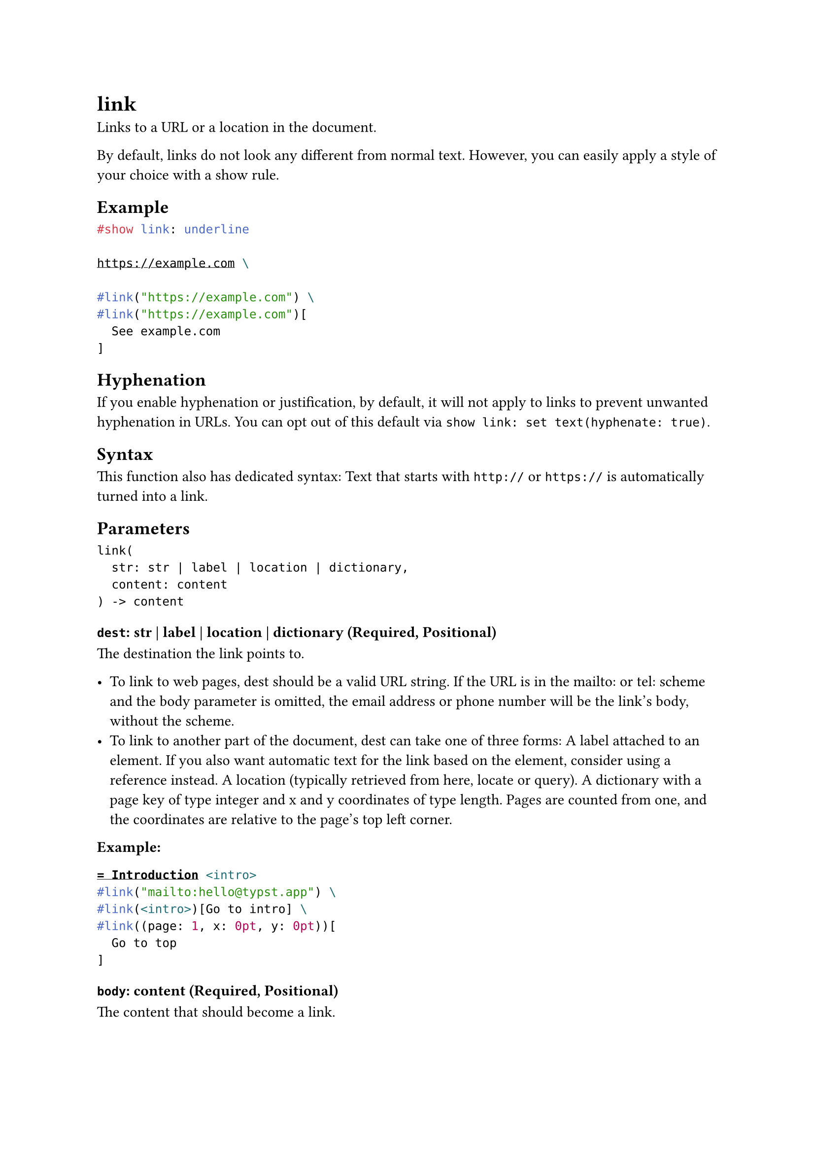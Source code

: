 = link

Links to a URL or a location in the document.

By default, links do not look any different from normal text. However, you can easily apply a style of your choice with a show rule.

== Example

```typst
#show link: underline

https://example.com \

#link("https://example.com") \
#link("https://example.com")[
  See example.com
]
```

== Hyphenation

If you enable hyphenation or justification, by default, it will not apply to links to prevent unwanted hyphenation in URLs. You can opt out of this default via `show link: set text(hyphenate: true)`.

== Syntax

This function also has dedicated syntax: Text that starts with `http://` or `https://` is automatically turned into a link.

== Parameters

```
link(
  str: str | label | location | dictionary,
  content: content
) -> content
```

=== `dest`: str | label | location | dictionary (Required, Positional)

The destination the link points to.

- To link to web pages, dest should be a valid URL string. If the URL is in the mailto: or tel: scheme and the body parameter is omitted, the email address or phone number will be the link's body, without the scheme.
- To link to another part of the document, dest can take one of three forms: A label attached to an element. If you also want automatic text for the link based on the element, consider using a reference instead. A location (typically retrieved from here, locate or query). A dictionary with a page key of type integer and x and y coordinates of type length. Pages are counted from one, and the coordinates are relative to the page's top left corner.

*Example:*
```typst
= Introduction <intro>
#link("mailto:hello@typst.app") \
#link(<intro>)[Go to intro] \
#link((page: 1, x: 0pt, y: 0pt))[
  Go to top
]
```

=== `body`: content (Required, Positional)

The content that should become a link.

If `dest` is an URL string, the parameter can be omitted. In this case, the URL will be shown as the link.
